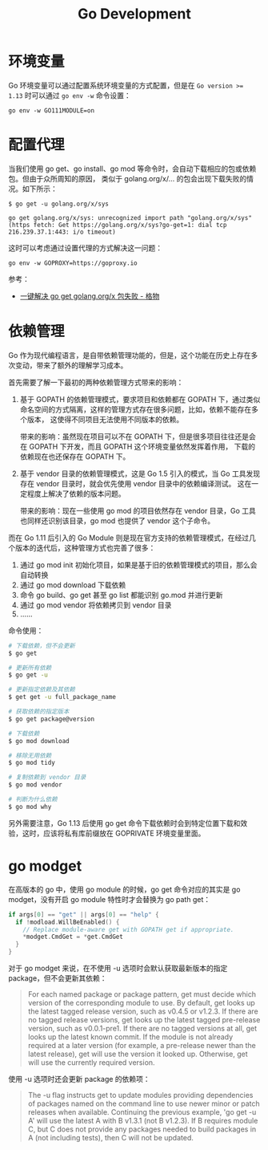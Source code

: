 #+TITLE:      Go Development

* 目录                                                    :TOC_4_gh:noexport:
- [[#环境变量][环境变量]]
- [[#配置代理][配置代理]]
- [[#依赖管理][依赖管理]]
- [[#go-modget][go modget]]

* 环境变量
  Go 环境变量可以通过配置系统环境变量的方式配置，但是在 ~Go version >= 1.13~ 时可以通过 =go env -w= 命令设置：
  #+begin_example
    go env -w GO111MODULE=on
  #+end_example

* 配置代理
  当我们使用 go get、go install、go mod 等命令时，会自动下载相应的包或依赖包。但由于众所周知的原因，
  类似于 golang.org/x/... 的包会出现下载失败的情况。如下所示：
  #+begin_example
    $ go get -u golang.org/x/sys

    go get golang.org/x/sys: unrecognized import path "golang.org/x/sys" (https fetch: Get https://golang.org/x/sys?go-get=1: dial tcp 216.239.37.1:443: i/o timeout)
  #+end_example

  这时可以考虑通过设置代理的方式解决这一问题：
  #+begin_example
    go env -w GOPROXY=https://goproxy.io
  #+end_example
  
  参考：
  + [[https://shockerli.net/post/go-get-golang-org-x-solution/][一键解决 go get golang.org/x 包失败 - 格物]]
  
* 依赖管理
  Go 作为现代编程语言，是自带依赖管理功能的，但是，这个功能在历史上存在多次变动，带来了额外的理解学习成本。

  首先需要了解一下最初的两种依赖管理方式带来的影响：
  1. 基于 GOPATH 的依赖管理模式，要求项目和依赖都在 GOPATH 下，通过类似命名空间的方式隔离，这样的管理方式存在很多问题，比如，依赖不能存在多个版本，
     这使得不同项目无法使用不同版本的依赖。

     带来的影响：虽然现在项目可以不在 GOPATH 下，但是很多项目往往还是会在 GOPATH 下开发，而且 GOPATH 这个环境变量依然发挥着作用，
     下载的依赖现在也还保存在 GOPATH 下。

  2. 基于 vendor 目录的依赖管理模式，这是 Go 1.5 引入的模式，当 Go 工具发现存在 vendor 目录时，就会优先使用 vendor 目录中的依赖编译测试。
     这在一定程度上解决了依赖的版本问题。

     带来的影响：现在一些使用 go mod 的项目依然存在 vendor 目录，Go 工具也同样还识别该目录，go mod 也提供了 vendor 这个子命令。
     
  而在 Go 1.11 后引入的 Go Module 则是现在官方支持的依赖管理模式，在经过几个版本的迭代后，这种管理方式也完善了很多：
  1. 通过 go mod init 初始化项目，如果是基于旧的依赖管理模式的项目，那么会自动转换
  2. 通过 go mod download 下载依赖
  3. 命令 go build、go get 甚至 go list 都能识别 go.mod 并进行更新
  4. 通过 go mod vendor 将依赖拷贝到 vendor 目录
  5. ……

  命令使用：
  #+begin_src sh
    # 下载依赖，但不会更新
    $ go get

    # 更新所有依赖
    $ go get -u

    # 更新指定依赖及其依赖
    $ get get -u full_package_name

    # 获取依赖的指定版本
    $ go get package@version

    # 下载依赖
    $ go mod download

    # 移除无用依赖
    $ go mod tidy

    # 复制依赖到 vendor 目录
    $ go mod vendor

    # 判断为什么依赖
    $ go mod why
  #+end_src

  另外需要注意，Go 1.13 后使用 go get 命令下载依赖时会到特定位置下载和效验，这时，应该将私有库前缀放在 GOPRIVATE 环境变量里面。


* go modget
  在高版本的 go 中，使用 go module 的时候，go get 命令对应的其实是 go modget，没有开启 go module 特性时才会替换为 go path get：
  #+begin_src go
    if args[0] == "get" || args[0] == "help" {
      if !modload.WillBeEnabled() {
        // Replace module-aware get with GOPATH get if appropriate.
        ,*modget.CmdGet = *get.CmdGet
      }
    }
  #+end_src
  
  对于 go modget 来说，在不使用 -u 选项时会默认获取最新版本的指定 package，但不会更新其依赖：
  #+begin_quote
  For each named package or package pattern, get must decide which version of
  the corresponding module to use. By default, get looks up the latest tagged
  release version, such as v0.4.5 or v1.2.3. If there are no tagged release
  versions, get looks up the latest tagged pre-release version, such as
  v0.0.1-pre1. If there are no tagged versions at all, get looks up the latest
  known commit. If the module is not already required at a later version
  (for example, a pre-release newer than the latest release), get will use
  the version it looked up. Otherwise, get will use the currently
  required version.
  #+end_quote

  使用 -u 选项时还会更新 package 的依赖项：
  #+begin_quote
  The -u flag instructs get to update modules providing dependencies
  of packages named on the command line to use newer minor or patch
  releases when available. Continuing the previous example, 'go get -u A'
  will use the latest A with B v1.3.1 (not B v1.2.3). If B requires module C,
  but C does not provide any packages needed to build packages in A
  (not including tests), then C will not be updated.
  #+end_quote

